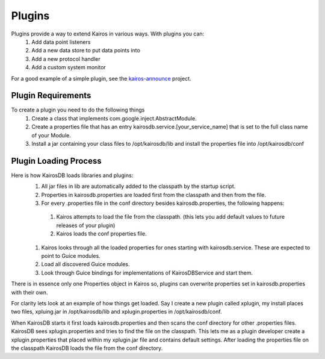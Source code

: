 =======
Plugins
=======

Plugins provide a way to extend Kairos in various ways.  With plugins you can:
  #. Add data point listeners
  #. Add a new data store to put data points into
  #. Add a new protocol handler
  #. Add a custom system monitor

For a good example of a simple plugin, see the `kairos-announce <https://github.com/proofpoint/kairos-announce>`_ project.

-------------------
Plugin Requirements
-------------------
To create a plugin you need to do the following things
  #. Create a class that implements com.google.inject.AbstractModule.
  #. Create a properties file that has an entry kairosdb.service.[your_service_name] that is set to the full class name of your Module.
  #. Install a jar containing your class files to /opt/kairosdb/lib and install the properties file into /opt/kairosdb/conf

----------------------
Plugin Loading Process
----------------------
Here is how KairosDB loads libraries and plugins:
  #. All jar files in lib are automatically added to the classpath by the startup script.
  #. Properties in kairosdb.properties are loaded first from the classpath and then from the file.
  #. For every .properties file in the conf directory besides kairosdb.properties, the following happens:

    #. Kairos attempts to load the file from the classpath.  (this lets you add default values to future releases of your plugin)
    #. Kairos loads the conf properties file.

  #. Kairos looks through all the loaded properties for ones starting with kairosdb.service.  These are expected to point to Guice modules.
  #. Load all discovered Guice modules.
  #. Look through Guice bindings for implementations of KairosDBService and start them.

There is in essence only one Properties object in Kairos so, plugins can overwrite properties set in kairosdb.properties with their own.

For clarity lets look at an example of how things get loaded.  Say I create a new plugin called xplugin, my install places two files, xpluing.jar in /opt/kairosdb/lib and xplugin.properties in /opt/kairosdb/conf.

When KairosDB starts it first loads kairosdb.properties and then scans the conf directory for other .properties files.  KairosDB sees xplugin.properties and tries to find the file on the classpath.  This lets me as a plugin developer create a xplugin.properties that placed within my xplugin.jar file and contains default settings.  After loading the properties file on the classpath KairosDB loads the file from the conf directory.
